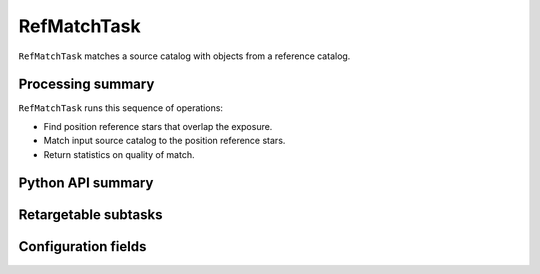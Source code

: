 .. lsst-task-topic:: lsst.meas.astrom.RefMatchTask

##############
RefMatchTask
##############

.. Summary paragraph (a few sentences)
.. The aim is to say what the task is for

``RefMatchTask`` matches a source catalog with objects from a reference
catalog.

.. _lsst.meas.astrom.RefMatchTask-summary:

Processing summary
==================

.. If the task does not break work down into multiple steps, don't use a list.
.. Instead, summarize the computation itself in a paragraph or two.

``RefMatchTask`` runs this sequence of operations:

- Find position reference stars that overlap the exposure.
- Match input source catalog to the position reference stars.
- Return statistics on quality of match.

.. _lsst.meas.astrom.RefMatchTask-api:

Python API summary
==================

.. lsst-task-api-summary:: lsst.meas.astrom.RefMatchTask

.. _lsst.meas.astrom.RefMatchTask-subtasks:

Retargetable subtasks
=====================

.. lsst-task-config-subtasks:: lsst.meas.astrom.RefMatchTask

.. _lsst.meas.astrom.RefMatchTask-configs:

Configuration fields
====================

.. lsst-task-config-fields:: lsst.meas.astrom.RefMatchTask

.. _lsst.meas.astrom.RefMatchTask-debug:
